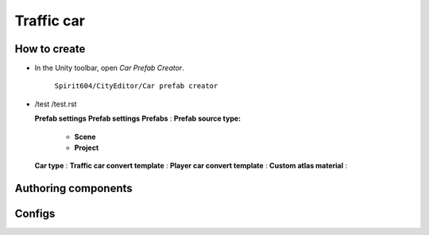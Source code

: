 Traffic car
=====

.. _trafficCar:

How to create
----------------

* In the Unity toolbar, open `Car Prefab Creator`.

	.. image:: images/trafficCar/carPrefabCreator/CarPrefabCreatorToolbar.png


	
	``Spirit604/CityEditor/Car prefab creator``
	
*	



	.. image:: images/trafficCar/carPrefabCreator/CommonSettings.png
	
	/test
	/test.rst
	
	**Prefab settings**
	**Prefab settings**
	**Prefabs** :
	**Prefab source type:**
		* **Scene**
		* **Project**
	**Car type** :
	**Traffic car convert template** :
	**Player car convert template** :
	**Custom atlas material** :
	
	.. image:: images/trafficCar/carPrefabCreator/SaveSettings.png
	.. image:: images/trafficCar/carPrefabCreator/TemplateSettings.png
	.. image:: images/trafficCar/carPrefabCreator/Buttons.png
	.. image:: images/trafficCar/carPrefabCreator/PrefabSettings.png




Authoring components
----------------

Configs
----------------